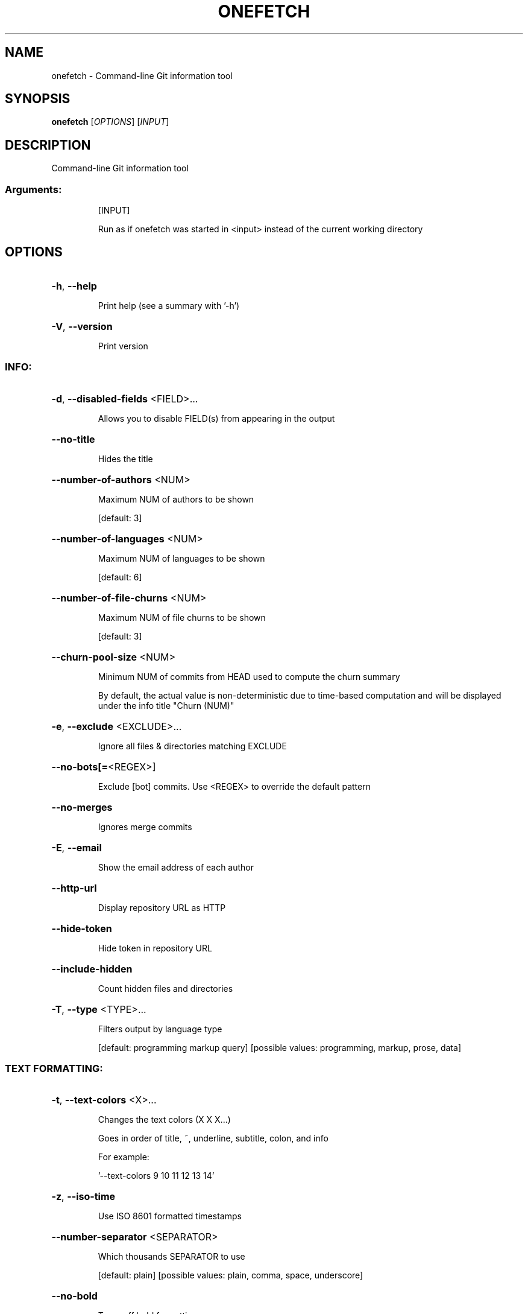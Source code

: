 .\" DO NOT MODIFY THIS FILE!  It was generated by help2man 1.49.2.
.TH ONEFETCH "1" "May 2024" "onefetch 2.21.0" "User Commands"
.SH NAME
onefetch \- Command-line Git information tool
.SH SYNOPSIS
.B onefetch
[\fI\,OPTIONS\/\fR] [\fI\,INPUT\/\fR]
.SH DESCRIPTION
Command\-line Git information tool
.SS "Arguments:"
.IP
[INPUT]
.IP
Run as if onefetch was started in <input> instead of the current working directory
.SH OPTIONS
.HP
\fB\-h\fR, \fB\-\-help\fR
.IP
Print help (see a summary with '\-h')
.HP
\fB\-V\fR, \fB\-\-version\fR
.IP
Print version
.SS "INFO:"
.HP
\fB\-d\fR, \fB\-\-disabled\-fields\fR <FIELD>...
.IP
Allows you to disable FIELD(s) from appearing in the output
.HP
\fB\-\-no\-title\fR
.IP
Hides the title
.HP
\fB\-\-number\-of\-authors\fR <NUM>
.IP
Maximum NUM of authors to be shown
.IP
[default: 3]
.HP
\fB\-\-number\-of\-languages\fR <NUM>
.IP
Maximum NUM of languages to be shown
.IP
[default: 6]
.HP
\fB\-\-number\-of\-file\-churns\fR <NUM>
.IP
Maximum NUM of file churns to be shown
.IP
[default: 3]
.HP
\fB\-\-churn\-pool\-size\fR <NUM>
.IP
Minimum NUM of commits from HEAD used to compute the churn summary
.IP
By default, the actual value is non\-deterministic due to time\-based computation and will be displayed under the info title "Churn (NUM)"
.HP
\fB\-e\fR, \fB\-\-exclude\fR <EXCLUDE>...
.IP
Ignore all files & directories matching EXCLUDE
.HP
\fB\-\-no\-bots[=\fR<REGEX>]
.IP
Exclude [bot] commits. Use <REGEX> to override the default pattern
.HP
\fB\-\-no\-merges\fR
.IP
Ignores merge commits
.HP
\fB\-E\fR, \fB\-\-email\fR
.IP
Show the email address of each author
.HP
\fB\-\-http\-url\fR
.IP
Display repository URL as HTTP
.HP
\fB\-\-hide\-token\fR
.IP
Hide token in repository URL
.HP
\fB\-\-include\-hidden\fR
.IP
Count hidden files and directories
.HP
\fB\-T\fR, \fB\-\-type\fR <TYPE>...
.IP
Filters output by language type
.IP
[default: programming markup query]
[possible values: programming, markup, prose, data]
.SS "TEXT FORMATTING:"
.HP
\fB\-t\fR, \fB\-\-text\-colors\fR <X>...
.IP
Changes the text colors (X X X...)
.IP
Goes in order of title, ~, underline, subtitle, colon, and info
.IP
For example:
.IP
\&'\-\-text\-colors 9 10 11 12 13 14'
.HP
\fB\-z\fR, \fB\-\-iso\-time\fR
.IP
Use ISO 8601 formatted timestamps
.HP
\fB\-\-number\-separator\fR <SEPARATOR>
.IP
Which thousands SEPARATOR to use
.IP
[default: plain]
[possible values: plain, comma, space, underscore]
.HP
\fB\-\-no\-bold\fR
.IP
Turns off bold formatting
.SS "ASCII:"
.HP
\fB\-\-ascii\-input\fR <STRING>
.IP
Takes a non\-empty STRING as input to replace the ASCII logo
.IP
It is possible to pass a generated STRING by command substitution
.IP
For example:
.IP
\&'\-\-ascii\-input "$(fortune | cowsay \fB\-W\fR 25)"'
.HP
\fB\-c\fR, \fB\-\-ascii\-colors\fR <X>...
.IP
Colors (X X X...) to print the ascii art
.HP
\fB\-a\fR, \fB\-\-ascii\-language\fR <LANGUAGE>
.IP
Which LANGUAGE's ascii art to print
.HP
\fB\-\-true\-color\fR <WHEN>
.IP
Specify when to use true color
.IP
If set to auto: true color will be enabled if supported by the terminal
.IP
[default: auto]
[possible values: auto, never, always]
.SS "IMAGE:"
.HP
\fB\-i\fR, \fB\-\-image\fR <IMAGE>
.IP
Path to the IMAGE file
.HP
\fB\-\-image\-protocol\fR <PROTOCOL>
.IP
Which image PROTOCOL to use
.IP
[possible values: kitty, sixel, iterm]
.HP
\fB\-\-color\-resolution\fR <VALUE>
.IP
VALUE of color resolution to use with SIXEL backend
.IP
[default: 16]
[possible values: 16, 32, 64, 128, 256]
.SS "VISUALS:"
.HP
\fB\-\-no\-color\-palette\fR
.IP
Hides the color palette
.HP
\fB\-\-no\-art\fR
.IP
Hides the ascii art or image if provided
.SS "DEVELOPER:"
.HP
\fB\-o\fR, \fB\-\-output\fR <FORMAT>
.IP
Outputs Onefetch in a specific format
.IP
[possible values: json, yaml]
.HP
\fB\-\-generate\fR <SHELL>
.IP
If provided, outputs the completion file for given SHELL
.IP
[possible values: bash, elvish, fish, powershell, zsh]
.SS "OTHER:"
.HP
\fB\-l\fR, \fB\-\-languages\fR
.IP
Prints out supported languages
.HP
\fB\-p\fR, \fB\-\-package\-managers\fR
.IP
Prints out supported package managers
.SH "SEE ALSO"
The full documentation for
.B onefetch
is maintained as a Texinfo manual.  If the
.B info
and
.B onefetch
programs are properly installed at your site, the command
.IP
.B info onefetch
.PP
should give you access to the complete manual.
